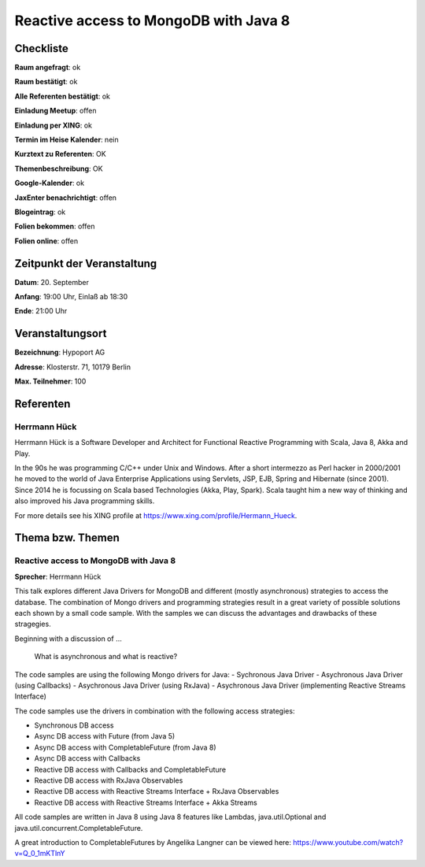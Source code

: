 Reactive access to MongoDB with Java 8
=================

Checkliste
----------

**Raum angefragt**: ok

**Raum bestätigt**: ok

**Alle Referenten bestätigt**: ok

**Einladung Meetup**: offen

**Einladung per XING**: ok

**Termin im Heise Kalender**: nein

**Kurztext zu Referenten**: OK

**Themenbeschreibung**: OK

**Google-Kalender**: ok

**JaxEnter benachrichtigt**: offen

**Blogeintrag**: ok

**Folien bekommen**: offen

**Folien online**: offen

Zeitpunkt der Veranstaltung
---------------------------

**Datum**: 20. September

**Anfang**: 19:00 Uhr, Einlaß ab 18:30

**Ende**: 21:00 Uhr

Veranstaltungsort
-----------------

**Bezeichnung**: Hypoport AG

**Adresse**: Klosterstr. 71, 10179 Berlin

**Max. Teilnehmer**: 100

Referenten
----------

Herrmann Hück
~~~~~~
Herrmann Hück is a Software Developer and Architect
for Functional Reactive Programming with Scala,
Java 8, Akka and Play.

In the 90s he was programming C/C++ under Unix and Windows. After a short
intermezzo as Perl hacker in 2000/2001 he moved to the world of Java
Enterprise Applications using Servlets, JSP, EJB,
Spring and Hibernate (since 2001).
Since 2014 he is focussing on Scala based Technologies
(Akka, Play, Spark). Scala taught him a new way of thinking and also
improved his Java programming skills.

For more details see his XING profile at
https://www.xing.com/profile/Hermann_Hueck.



Thema bzw. Themen
-----------------

Reactive access to MongoDB with Java 8
~~~~~~~~~~~~~~~~~~~
**Sprecher**: Herrmann Hück

This talk explores different Java Drivers for MongoDB and different
(mostly asynchronous) strategies to access the database. The combination
of Mongo drivers and programming strategies result in a great variety of
possible solutions each shown by a small code sample. With the samples
we can discuss the advantages and drawbacks of these stragegies.

Beginning with a discussion of …

         What is asynchronous and what is reactive?

The code samples are using the following Mongo drivers for Java:
- Sychronous Java Driver
- Asychronous Java Driver (using Callbacks)
- Asychronous Java Driver (using RxJava)
- Asychronous Java Driver (implementing Reactive Streams Interface)

The code samples use the drivers in combination with the following
access strategies:

- Synchronous DB access
- Async DB access with Future (from Java 5)
- Async DB access with CompletableFuture (from Java 8)
- Async DB access with Callbacks
- Reactive DB access with Callbacks and CompletableFuture
- Reactive DB access with RxJava Observables
- Reactive DB access with Reactive Streams Interface + RxJava Observables
- Reactive DB access with Reactive Streams Interface + Akka Streams

All code samples are written in Java 8 using Java 8 features like
Lambdas, java.util.Optional and java.util.concurrent.CompletableFuture.

A great introduction to CompletableFutures by Angelika Langner can be
viewed here: https://www.youtube.com/watch?v=Q_0_1mKTlnY
